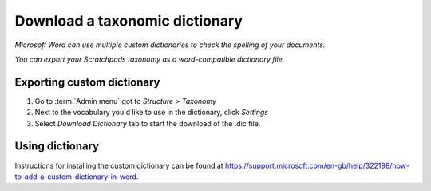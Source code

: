 Download a taxonomic dictionary
===============================

*Microsoft Word can use multiple custom dictionaries to check the spelling of your documents.*

*You can export your Scratchpads taxonomy as a word-compatible dictionary file.*

Exporting custom dictionary
---------------------------

1. Go to :term:`Admin menu` got to *Structure > Taxonomy*

2. Next to the vocabulary you'd like to use in the dictionary, click *Settings*

3. Select *Download Dictionary* tab to start the download of the .dic file.


Using dictionary
----------------

Instructions for installing the custom dictionary can be found at https://support.microsoft.com/en-gb/help/322198/how-to-add-a-custom-dictionary-in-word.
